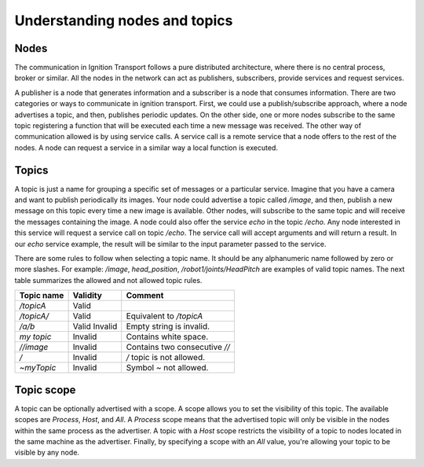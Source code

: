 ==============================
Understanding nodes and topics
==============================

Nodes
=====

The communication in Ignition Transport follows a pure distributed architecture,
where there is no central process, broker or similar. All the nodes in the
network can act as publishers, subscribers, provide services and request
services.

A publisher is a node that generates information and a subscriber is a node that
consumes information. There are two categories or ways to communicate in
ignition transport. First, we could use a publish/subscribe approach, where a
node advertises a topic, and then, publishes periodic updates. On the other
side, one or more nodes subscribe to the same topic registering a function that
will be executed each time a new message was received. The other way of
communication allowed is by using service calls. A service call is a remote
service that a node offers to the rest of the nodes. A node can request a
service in a similar way a local function is executed.

Topics
======

A topic is just a name for grouping a specific set of messages or a particular
service. Imagine that you have a camera and want to publish periodically its
images. Your node could advertise a topic called */image*, and then, publish a
new message on this topic every time a new image is available. Other nodes, will subscribe to the same topic and will receive the messages containing the image.
A node could also offer the service *echo* in the topic */echo*. Any node
interested in this service will request a service call on topic */echo*. The
service call will accept arguments and will return a result. In our *echo*
service example, the result will be similar to the input parameter passed to the
service.

There are some rules to follow when selecting a topic name. It should be any
alphanumeric name followed by zero or more slashes. For example: */image*,
*head_position*, */robot1/joints/HeadPitch* are examples of valid topic names.
The next table summarizes the allowed and not allowed topic rules.

============  ========  =======
Topic name    Validity  Comment
============  ========  =======
*/topicA*     Valid
*/topicA/*    Valid     Equivalent to */topicA*
*/a/b*        Valid
              Invalid   Empty string is invalid.
*my topic*    Invalid   Contains white space.
*//image*     Invalid   Contains two consecutive *//*
*/*           Invalid   */* topic is not allowed.
*~myTopic*    Invalid   Symbol *~* not allowed.
============  ========  =======

Topic scope
===========

A topic can be optionally advertised with a scope. A scope allows you to set the visibility of this topic. The available scopes are *Process*, *Host*, and *All*.
A *Process* scope means that the advertised topic will only be visible in the
nodes within the same process as the advertiser. A topic with a *Host* scope
restricts the visibility of a topic to nodes located in the same machine as the
advertiser. Finally, by specifying a scope with an *All* value, you're allowing
your topic to be visible by any node.